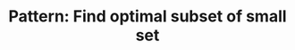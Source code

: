 :PROPERTIES:
:ID:       FEEE596A-DFF4-4B02-8995-1BCF70A76410
:END:
#+TITLE: Pattern: Find optimal subset of small set
